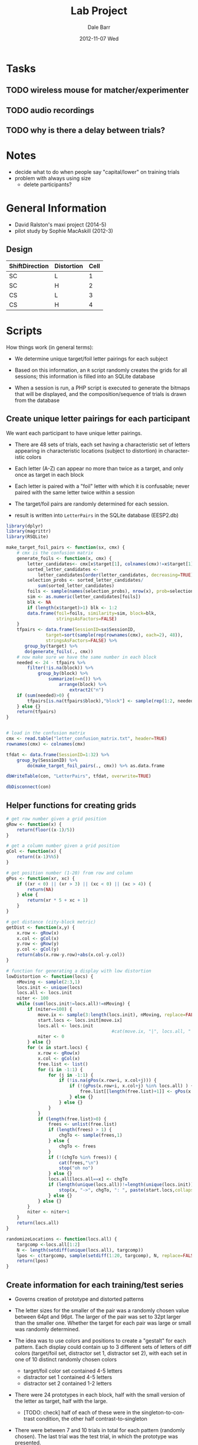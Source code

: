 #+TITLE:     Lab Project
#+AUTHOR:    Dale Barr
#+EMAIL:     daleb@daleb-pc
#+DATE:      2012-11-07 Wed
#+DESCRIPTION:
#+KEYWORDS:
#+LANGUAGE:  en
#+OPTIONS:   H:3 num:t toc:t \n:nil @:t ::t |:t ^:t -:t f:t *:t <:t
#+OPTIONS:   TeX:t LaTeX:t skip:nil d:nil todo:t pri:nil tags:not-in-toc
#+INFOJS_OPT: view:nil toc:nil ltoc:t mouse:underline buttons:0 path:http://orgmode.org/org-info.js
#+EXPORT_SELECT_TAGS: export
#+EXPORT_EXCLUDE_TAGS: noexport
#+LINK_UP:   
#+LINK_HOME: 
#+XSLT:

* Tasks

** TODO wireless mouse for matcher/experimenter
** TODO audio recordings
** TODO why is there a delay between trials?


* Notes

- decide what to do when people say "capital/lower" on training trials
- problem with always using size
	- delete participants?

* General Information

- David Ralston's maxi project (2014-5)
- pilot study by Sophie MacAskill (2012-3)

** Design

#+tblname: conds
| ShiftDirection | Distortion | Cell |
|----------------+------------+------|
| SC             | L          |    1 |
| SC             | H          |    2 |
| CS             | L          |    3 |
| CS             | H          |    4 |


* Scripts

How things work (in general terms):

- We determine unique target/foil letter pairings for each subject

- Based on this information, an =R= script randomly creates the grids
  for all sessions; this information is filled into an SQLite database

- When a session is run, a PHP script is executed to generate the
  bitmaps that will be displayed, and the composition/sequence of
  trials is drawn from the database

** Create unique letter pairings for each participant

We want each participant to have unique letter pairings.

- There are 48 sets of trials, each set having a characteristic set of
  letters appearing in characteristic locations (subject to
  distortion) in characteristic colors

- Each letter (A-Z) can appear no more than twice as a target, and
  only once as target in each block

- Each letter is paired with a "foil" letter with which it is
  confusable; never paired with the same letter twice within a session

- The target/foil pairs are randomly determined for each session.

- result is written into =LetterPairs= in the SQLite database (EESP2.db)

#+BEGIN_SRC R
  library(dplyr)
  library(magrittr)
  library(RSQLite)

  make_target_foil_pairs <- function(sx, cmx) {
      # cmx is the confusion matrix
      generate_foils <- function(x, cmx) {
          letter_candidates<- cmx[x$target[1], colnames(cmx)!=x$target[1]]
          sorted_letter_candidates <-
              letter_candidates[order(letter_candidates, decreasing=TRUE)]
          selection_probs <- sorted_letter_candidates/
              sum(sorted_letter_candidates)
          foils <- sample(names(selection_probs), nrow(x), prob=selection_probs)
          sim <- as.numeric(letter_candidates[foils])
          blk <- NA
          if (length(x$target)>1) blk <- 1:2
          data.frame(foil=foils, similarity=sim, block=blk,
                     stringsAsFactors=FALSE)
      }
      tfpairs <- data.frame(SessionID=sx$SessionID,
                 target=sort(sample(rep(rownames(cmx), each=2), 48)),
                 stringsAsFactors=FALSE) %>%
         group_by(target) %>%
         do(generate_foils(., cmx))
      # now make sure we have the same number in each block
      needed <- 24 - tfpairs %>%
          filter(!is.na(block)) %>%
              group_by(block) %>%
                  summarize(n=n()) %>%
                      arrange(block) %>%
                          extract2("n")
      if (sum(needed)>0) {
          tfpairs[is.na(tfpairs$block),"block"] <- sample(rep(1:2, needed))
      } else {}
      return(tfpairs)
  }


  # load in the confusion matrix
  cmx <- read.table("letter_confusion_matrix.txt", header=TRUE)
  rownames(cmx) <- colnames(cmx)

  tfdat <- data.frame(SessionID=1:32) %>%
      group_by(SessionID) %>%
          do(make_target_foil_pairs(., cmx)) %>% as.data.frame

  dbWriteTable(con, "LetterPairs", tfdat, overwrite=TRUE)

  dbDisconnect(con)
#+END_SRC

** Helper functions for creating grids

#+name: gridfns
#+BEGIN_SRC R
  # get row number given a grid position
  gRow <- function(x) {
      return(floor((x-1)/5))
  }

  # get a column number given a grid position
  gCol <- function(x) {
      return((x-1)%%5)
  }

  # get position number (1-20) from row and column
  gPos <- function(xr, xc) {
      if ((xr < 0) || (xr > 3) || (xc < 0) || (xc > 4)) {
          return(NA)
      } else {
          return(xr * 5 + xc + 1)
      }
  }

  # get distance (city-block metric)
  getDist <- function(x,y) {
      x.row <- gRow(x)
      x.col <- gCol(x)
      y.row <- gRow(y)
      y.col <- gCol(y)
      return(abs(x.row-y.row)+abs(x.col-y.col))
  }

  # function for generating a display with low distortion
  lowDistortion <- function(locs) {
      nMoving <- sample(2:3,1) 
      locs.init <- unique(locs)
      locs.all <- locs.init
      niter <- 100
      while (sum(locs.init!=locs.all)!=nMoving) {
          if (niter==100) {
              move.ix <- sample(3:length(locs.init), nMoving, replace=FALSE) # target/foil are fixed
              start.locs <- locs.init[move.ix]
              locs.all <- locs.init
                                          #cat(move.ix, "|", locs.all, "|", locs.init, "\n")
              niter <- 0
          } else {}
          for (x in start.locs) {
              x.row <- gRow(x)
              x.col <- gCol(x)
              free.list <- list()
              for (i in -1:1) {
                  for (j in -1:1) {
                      if (!is.na(gPos(x.row+i, x.col+j))) {
                          if (!(gPos(x.row+i, x.col+j) %in% locs.all) ) {
                              free.list[[length(free.list)+1]] <- gPos(x.row+i,x.col+j)
                          } else {}
                      } else {}
                  }
              }
              if (length(free.list)>0) {
                  frees <- unlist(free.list)
                  if (length(frees) > 1) {
                      chgTo <- sample(frees,1)
                  } else {
                      chgTo <- frees
                  }
                  if (!(chgTo %in% frees)) {
                      cat(frees,"\n")
                      stop("oh no")
                  } else {}
                  locs.all[locs.all==x] <- chgTo
                  if (length(unique(locs.all))!=length(unique(locs.init))) {
                      stop(x, "->", chgTo, ": ", paste(start.locs,collapse=" "), " | ", length(frees), " (", paste(frees,collapse="-"), ") | ", paste(locs.all,collapse=" "), "|", paste(locs.init,collapse=" "))
                  } else {}
              } else {}
          }
          niter <- niter+1
      }
      return(locs.all)
  }

  randomizeLocations <- function(locs.all) {
      targcomp <-locs.all[1:2]  
      N <- length(setdiff(unique(locs.all), targcomp))
      lpos <- c(targcomp, sample(setdiff(1:20, targcomp), N, replace=FALSE))
      return(lpos)
  }
#+END_SRC

** Create information for each training/test series

- Governs creation of prototype and distorted patterns

- The letter sizes for the smaller of the pair was a randomly chosen
  value between 64pt and 96pt.  The larger of the pair was set to 32pt
  larger than the smaller one.  Whether the target for each pair was
  large or small was randomly determined.

- The idea was to use colors and positions to create a "gestalt" for
  each pattern. Each display could contain up to 3 different sets of
  letters of diff colors (target/foil set, distractor set 1,
  distractor set 2), with each set in one of 10 distinct randomly
  chosen colors
	- target/foil color set contained 4-5 letters
	- distractor set 1 contained 4-5 letters
	- distractor set 2 contained 1-2 letters

- There were 24 prototypes in each block, half with the small version
  of the letter as target, half with the large.
  - [TODO: check] half of each of these were in the
    singleton-to-contrast condition, the other half
    contrast-to-singleton

- There were between 7 and 10 trials in total for each pattern
  (randomly chosen).  The last trial was the test trial, in which the
  prototype was presented.

#+BEGIN_SRC R :tangle scripts/create_series_info.R
  library(dplyr)
  library(RSQLite)

  options(stringsAsFactors=FALSE) # ain't nobody got time for that

  # the function will start here
  build_series_info <- function(x, con, nproto=24) {
      # con is the database connection
      session_id <- x$SessionID
      block_id <- x$block
      # NB: block_id refers to distortion level (1=low, 2=high)
      #     NOT the order of the blocks (that will be determined separately)
      if (nproto %% 4) stop ("'nproto' must be a multiple of four")
      pairset <- dbGetQuery(con,
                            paste0("SELECT * FROM LetterPairs WHERE SessionID=", session_id,
                                   " AND block=", block_id)) %>%
                    arrange(sample(row_number())) # shuffle the order
      # 64-96pt is the size of the smaller letter
      # large version should be 32pt larger than that (so up to 128pt)
      # then make half of the targets small and half large (sizes2)
      sizes <- matrix(ncol=2,nrow=nproto)
      sizes[,1] <- round(runif(nproto,0,.5),3)
      sizes[,2] <- sizes[,1]+.5
      szix <- sample(rep(c(1,2),each=nproto/2),nproto,replace=FALSE)
      sizes2 <- matrix(unlist(lapply(1:length(szix),
                                     function(x) {if (szix[x]==2) {sizes[x,2:1]} else {sizes[x,]}})),
                       ncol=2,byrow=TRUE)

      caps <- toupper(letters) # use these to select distractor letters
      # colors (r1=target, r2=distr1, r3=distr3)
      # Note: 10 different colors
      cols <- replicate(nproto, sample(1:10,3,replace=FALSE))

      sesspats <- data.frame(SessionID=session_id,
                             Distort=if (block_id==1) "L" else "H",
                             Adj=ifelse(szix==1,"small","large"),
                             Target=pairset$target,
                             Foil=pairset$foil,
                             TargSize=sizes2[,1],
                             FoilSize=sizes2[,2],
                             TotalTrials=sample(7:10,nproto,replace=TRUE), # total trials in block
                             N1=sample(4:5,nproto,replace=TRUE), # number of distractor letters per color
                             N2=sample(4:5,nproto,replace=TRUE),
                             N3=sample(1:2,nproto,replace=TRUE),
                             C1=cols[1,], C2=cols[2,], C3=cols[3,]) %>% # colors in each group
                                 group_by(Adj) %>%
                                     mutate(ShiftDir=sample(rep(c("CS","SC"), each=nproto/4))) %>% ungroup
      s2 <- sesspats %>%
          rowwise() %>%
              mutate(dlets=paste(sample(setdiff(caps, c(Target, Foil)), N1+N2+N3-2), collapse=""),
                     D1=substr(dlets, 1, N1-2),
                     D2=substr(dlets, N1-1, N1+N2-2),
                     D3=substr(dlets, N1+N2-1, N1+N2+N3-2)) %>%
                         select(-dlets, -N1, -N2, -N3)
      return(s2)
  }

  con <- dbConnect(SQLite(), dbname="EESP2.db")

  seriesInfo <- data.frame(SessionID=rep(1:32, each=2),
                         block=1:2) %>%
                             group_by(SessionID, block) %>%
                             do(build_series_info(., con)) %>%
                   group_by(SessionID) %>%
                       mutate(ProtoID=row_number())

  # get rid of series info if existing in the database
  dbGetQuery(con, "DROP TABLE IF EXISTS SeriesInfo")

  dbWriteTable(con, "SeriesInfo", as.data.frame(seriesInfo), row.names=FALSE, overwrite=TRUE)

  dbDisconnect(con)
#+END_SRC

** Create the prototypes

- randomly create prototype grids (training and test)

- the target and competitor locations for each set of displays are
  chosen randomly, with the constraint that they must have a
  city-block distance of at least 4 spaces

- distractors are placed randomly

#+BEGIN_SRC R :tangle scripts/create_prototypes.R :noweb yes
  library(RSQLite)
  library(dplyr)

  options(stringsAsFactors=FALSE)

  <<gridfns>>

  makePrototype <- function(x) {
      pord <- c("train","test")
      if (x$ShiftDir=="SC") {
          pord <- c("test","train")
      } else {}
      # assign location of target/competitor/foil
      done <- FALSE
      while (!done) {
          tcomp <- sample(1:20,2)
          # city block metric: has to be at least 4 squares away
          if (getDist(tcomp[1],tcomp[2])>=4) {
              done <- TRUE
          } else {}
      }
      ns <- as.numeric(sapply(c(x$D1, x$D2, x$D3), nchar))
      lpos <- randomizeLocations(c(tcomp,
                                   sample(setdiff(1:20, tcomp), sum(ns))))
      #[c(1,rep(2,2),3:(x$N1+x$N2+x$N3))]
      pdat <- data.frame(SessionID=x$SessionID,
                         ProtoID=x$ProtoID,
                         LetterID=1:(sum(ns)+3),
                         Letter=c(c(x$Target, x$Target, x$Foil,
                             strsplit(x$D1, "")[[1]]),
                             strsplit(x$D2, "")[[1]],
                             strsplit(x$D3, "")[[1]]),
                         Role=c("T","C","F", rep("D", sum(ns))),    
                         Phase=c("all", pord, rep("all", sum(ns))),
                         Pos=lpos[c(1, 2, 2, 3:length(lpos))],
                         Col=rep(c(x$C1, x$C2, x$C3), c(ns[1]+3, ns[2], ns[3])),
                         Size=c(x$TargSize, rep(x$FoilSize,2), runif(sum(ns), 0, 1)) )
      return(pdat)
  }

  ##################################
  # main code starts here

  con <- dbConnect(SQLite(), "EESP2.db")

  sesspats <- dbReadTable(con, "SeriesInfo")

  prototypes <- sesspats %>% group_by(SessionID, ProtoID) %>%
      do(makePrototype(.))

  dbGetQuery(con, "DROP TABLE IF EXISTS Prototypes")

  dbWriteTable(con, "Prototypes", as.data.frame(prototypes), row.names=FALSE, overwrite=TRUE)

  dbDisconnect(con)
#+end_src

** Distort the prototypes

- the target and competitor/foil retain fixed positions across
  displays; it is only the other letters that move

- the degree to which they move depends on the level of distortion
  (low, high)

- in high distortion, the colors of the distractor sets 1 and 2 can
  also change (50% chance)

#+begin_src R :tangle scripts/distort_prototypes.R :noweb yes
  library(RSQLite)
  library(dplyr)
  library(magrittr)

  options(stringsAsFactors=FALSE)

  <<gridfns>>

  # single distorted pattern
  single_distortion <- function(pinf, proto, dist) {
      if (dist=="L") { # low distortion
         # randomly choose two to four letters to be moved
          newLoc <- lowDistortion(proto$Pos)
      } else { # high distortion
          newLoc <- randomizeLocations(proto$Pos)
      }
      # error checking
      if (length(unique(newLoc))!=length(unique(proto$Pos))) {
                                          # something went haywire
          stop(paste(newLoc,collapse=" "), "|", paste(unique(proto$Pos),collapse=" "))
      } else {}

      # do we need this???
      sg.df <- data.frame(PattID=pinf$PattID,
                          ProtoID=pinf$ProtoID,
                          Who=c("D","M"),
                          Fname=sprintf("%s-%04d-%02d", c("D","M"), pinf$ProtoID, pinf$Seq),
                          Target=c(proto$Pos[1],0), Ord=pinf$Seq)

      trainlets <- filter(proto, Phase!="test")
      this.col <- trainlets$Col
      # swap colors of distractor set 1 and 2 50% of the time for dist=H
      if (dist=="H") {
          if (sample(0:1,1)) {
              rr1 <- rle(this.col)
              this.col <- rep(rr1$values[c(1,3,2)], rr1$lengths) # reverse the distractor groups
          } else {}
      } else {}
      grid.dir <- data.frame(GridID=pinf$PattID,
                             Letter=trainlets$Letter,
                             Size=trainlets$Size, Pos=newLoc, Color=this.col)
      return(grid.dir)
  }

  # all distorted patterns for a series
  make_distortions <- function(x) {
      dist <- x$Distort[1]
      patt_id <- x$PattID[1]
      tot_pats <- x$TotalTrials[1]

      pats_todo <- data.frame(PattID=patt_id + 0:(tot_pats-2), ProtoID=x$ProtoID[1],
                              Seq=1:(tot_pats-1)) %>%
                                  rowwise() %>%
                                  do(single_distortion(., proto=select(x, -Distort, -PattID, -TotalTrials),
                                                        dist=dist)) %>% ungroup
      # pull out test items
      lix <- x$Phase!="train"
      rbind(pats_todo,
           data.frame(GridID=patt_id+tot_pats-1,
                      Letter=x$Letter[lix],
                      Size=x$Size[lix],
                      Pos=x$Pos[lix],
                      Color=x$Col[lix]))
  }

  con <- dbConnect(SQLite(), "EESP2.db")

  seriesInf <- dbReadTable(con, "SeriesInfo")
  prototypes <- dbReadTable(con, "Prototypes")

  allpro <- seriesInf %>%
      mutate(PattID=c(0, cumsum(TotalTrials)[-nrow(seriesInf)])+1) %>%
          select(SessionID, ProtoID, block, Distort, PattID, TotalTrials) %>%
              inner_join(prototypes) %>%
                  arrange(SessionID, block, ProtoID, LetterID)

  distortions <- allpro %>% group_by(SessionID, ProtoID) %>%
      do(make_distortions(.)) %>% ungroup

  # distortions for the matcher just randomize all the positions
  distortions.matcher <-
      distortions %>%
          group_by(GridID) %>%
              mutate(Pos=sample(Pos)) %>% ungroup

  grids.dir <-
      distortions %>% group_by(SessionID, ProtoID, GridID) %>%
      slice(1) %>% arrange(GridID) %>%
      group_by(SessionID, ProtoID) %>%
      mutate(Seq=row_number()) %>% ungroup %>%
      mutate(Fname=sprintf("D-%04d-%02d", ProtoID, Seq), Who="D") %>%
      inner_join(select(seriesInf, SessionID, ProtoID, block),
                 by=c("SessionID", "ProtoID")) %>%
      select(GridID, SessionID, BlockID=block,
             ItemID=ProtoID, Who, Fname, Target=Pos, Ord=Seq) %>%
      arrange(SessionID, BlockID, GridID)

  grids.mat <- grids.dir %>%
      mutate(GridID=GridID+max(grids.dir$GridID), Who="M",
             Fname=paste0("M", substr(Fname, 2, 9)),
             Target=0)

  distortions.matcher %<>%
      mutate(GridID=GridID+max(grids.dir$GridID))

  sg1 <- as.data.frame(rbind(grids.dir, grids.mat))
  sg1$GridID <- as.integer(sg1$GridID)
  sg1$Target <- as.integer(sg1$Target)

  dbGetQuery(con, "DROP TABLE IF EXISTS SessionGrids")
  dbWriteTable(con, "SessionGrids", sg1,
               row.names=FALSE, overwrite=TRUE)

  dist <- as.data.frame(rbind(distortions,
                              distortions.matcher))
  dist$GridID <- as.integer(dist$GridID)
  dist$Pos <- as.integer(dist$Pos)
  dbGetQuery(con, "DROP TABLE IF EXISTS Grids")
  dbWriteTable(con, "Grids", dist,
               row.names=FALSE, overwrite=TRUE)

  dbDisconnect(con)
#+END_SRC

** Data structures for individual sessions (Lists, Items, etc.)

| Cell | ShiftDir | Distortion |
|------+----------+------------|
|    1 | SC       | L          |
|    2 | SC       | H          |
|    3 | CS       | L          |
|    4 | CS       | H          |

OK, so this part is complicated; particularly, the sequencing of
trials for the experiment.

Each participant completes 48 "series" of trials, with each having
7-10 patterns.  Twenty-four of these series are in the low-distortion
condition, and 24 in the high-distortion condition.  The order is
blocked by distortion, with the order of the two blocks
counterbalanced across participants.

Here is where things get tricky.  The way that we do things is that we
divide up each block into six training/test sections, and within each
section, we intermingle the training and test trials from four
different series; for all but the final section, we will also
interleave four of the training trials from each of the next four
series.

Sections 1-5 of the 6 sections were built as follows.  First, the last
fifteen trials of the section were built.  These last fifteen trials
consisted of: (A) the four test trials from the 4 series, at serial
positions 3, 7, 11, and 15; (B) the last training trial for three of
the four sections, with one at position 4 or 5 (random); another at
position 8 or 9 (random); and the third at position 12 or 13 (random);
(C) the 3rd and 4th training trials for each of the four series coming
up in the next block, filling in the remaining empty slots among the
15 at random.  The remaining training trials from the current four
series in this section, as well as the first and second training
trials from the series in the next section were then randomly shuffled
to form the first part of the block.

Section 6 was built like the other sections, except being the last
section, there were no new training trials from the next section to
slot in.  The last 9 trials were built first, with test trials for
each of the four series happening at serial positions 1, 5, 8, and 9.
Positions 6 and 7 had the last two training trials for the series
tested at positions 8 and 9; position 2 had the last training trial
for the series tested at 5; and positions 3 and 4 had the second to
last training trials for the series tested at 8 and 9.

#+BEGIN_SRC R :tangle scripts/sequence_sessions.R
  library(RSQLite)
  library(dplyr)

  options(stringsAsFactors=FALSE)

  sequenceTrials <- function(x) {
      test.itms <- x %>%
          filter(Cell>0) %>%
              group_by(Cell) %>%
                  mutate(grp=rep(1:(n()/2), each=2)) %>%
                      group_by(grp) %>%
                          arrange(sample(1:n())) %>% ungroup
      test.itms <- split(test.itms, test.itms$grp)

      train.itms <- x %>%
          filter(Cell==0) %>% arrange(ItemID)
      train.itms <- split(train.itms, train.itms$ItemID)

      # for this to work there need to be 4 test items per list element
      my.ord <- lapply(1:length(test.itms), function(ix) {
          x <- test.itms[[ix]]
          if (ix < length(test.itms)) { # up to the penultimate block
              # fill in test trials, then fill in last training trials
              # then fill in training trials from upcoming block
              testord <- rep(NA,15)
              # put test item 1, 2, 3, 4 at position 3, 7, 11, 15
              testord[c(3,7,11,15)] <- x$ItemCellID
              endcurbl <- train.itms[as.character(x$ItemID[2:nrow(x)])]
              testord[sample(4:5,1)] <- endcurbl[[1]][nrow(endcurbl[[1]]),"ItemCellID"]
              testord[sample(8:9,1)] <- endcurbl[[2]][nrow(endcurbl[[2]]),"ItemCellID"]
              testord[sample(12:13,1)] <- endcurbl[[3]][nrow(endcurbl[[3]]),"ItemCellID"]
              nextbl <- lapply(train.itms[as.character(test.itms[[ix+1]]$ItemID)], function(x) {x[1:4,]})
              nextbl2 <- lapply(1:nrow(nextbl[[1]]), function(ff) {
                  do.call("rbind", lapply(1:length(nextbl), function(fff) {nextbl[[fff]][ff,]}))
              })
              testord[is.na(testord)] <- do.call("rbind",nextbl2[3:4])$ItemCellID
              # done with test, no do the training block
              # leftover trials for training
              remtrain <- train.itms[as.character(x$ItemID[1:nrow(x)])]
              if (ix==1) {
                  remtrain <- c(remtrain[1], lapply(remtrain[2:4], function(x) {x[-nrow(x),]}))
              } else {
              # subtract out first four if we're block 2 or higher
                  remtrain[[1]] <- remtrain[[1]][-(1:4),]
                  remtrain <- c(remtrain[1], lapply(remtrain[2:4], function(x) {x[-c(1:4,nrow(x)),]}))
              }
              trainord <- sample(rbind(do.call("rbind", remtrain), do.call("rbind", nextbl2[1:2]))$ItemCellID)
          } else {
              testord <- rep(NA,9)
              testord[c(1,5,8,9)] <- x$ItemCellID
              endcurbl <- train.itms[as.character(x$ItemID[2:nrow(x)])]
              testord[c(6,7)] <- unlist(lapply(endcurbl[2:3], function(ff) {ff[nrow(ff),"ItemCellID"]}))
              testord[2] <- endcurbl[[1]][nrow(endcurbl[[1]]),"ItemCellID"]
              testord[3:4] <- unlist(lapply(endcurbl[2:3], function(ff) {ff[nrow(ff)-1,"ItemCellID"]}))
              ff.bl <- train.itms[as.character(x$ItemID)]
              remtrain <- list(ff.bl[[1]][-c(1:4),],
                               ff.bl[[2]][-c(1:4,nrow(ff.bl[[2]])),],
                               ff.bl[[3]][-c(1:4,nrow(ff.bl[[3]]),(nrow(ff.bl[[3]])-1)),],
                               ff.bl[[4]][-c(1:4,nrow(ff.bl[[4]]),(nrow(ff.bl[[4]])-1)),])
              trainord <- sample(do.call("rbind", remtrain)$ItemCellID)
          }
          c(trainord, testord)
      })
      data.frame(ItemCellID=unlist(my.ord),
                 OrderConstraint=1:length(unlist(my.ord)))
  }

  con <- dbConnect(SQLite(), "EESP2.db")

  session <- data.frame(SessionID=1:32,
                        ExpID=1,
                        ListID=1:32,
                        Date="2014-12-01 00:00:00",
                        Completion="NO_DATA",
                        Host=NA_character_,
                        Comment=NA_character_,
                        Seed=NA_integer_)
  
  subject <- data.frame(SubjID=1:32,
                        SessionID=1:32,
                        SubjRoleID=1,
                        Gender='X',
                        Comment=NA_character_)

  dbGetQuery(con, "DELETE FROM Session")
  dbWriteTable(con, "Session", session, append=TRUE, row.names=FALSE)

  dbGetQuery(con, "DELETE FROM Subject")
  dbWriteTable(con, "Subject", subject, append=TRUE, row.names=FALSE)


  seriesInf <- dbReadTable(con, "SeriesInfo")

  grids.dir <- dbGetQuery(con, "
  SELECT * FROM SessionGrids WHERE Who='D'
  ")

  itm.mg <- seriesInf %>%
      select(SessionID, ProtoID, Distort, ShiftDir, TotalTrials) %>%
      inner_join(grids.dir, by=c("SessionID"="SessionID", "ProtoID"="ItemID")) %>%
      arrange(GridID) %>%
      mutate(Cell=ifelse(Ord==TotalTrials,
                 ifelse(ShiftDir=="SC", 0, 2) +
                     ifelse(Distort=="L", 1, 2), 0),
             ItemCellID=GridID,
             Item=substr(Fname, 3, 9),
             TemplateID=1) %>%
      select(ItemCellID, Item, Cell, TemplateID)

  dbGetQuery(con, "DELETE FROM Item")
  dbWriteTable(con, "Item",
               rbind(itm.mg, data.frame(ItemCellID=999999,
                                        Item="break", Cell=0, TemplateID=2)),
               row.names=FALSE, append=TRUE)

  # resource table
  res.pre <- data.frame(ResID=NA, Code="PRE",
                        ItemCellID=grids.dir$GridID,
                        Data=sprintf("preview/%02d.bmp", grids.dir$Target))

  res.img <- data.frame(ResID=NA, Code=c("DIR","MAT"),
                        ItemCellID=rep(itm.mg$ItemCellID, each=2),
                        Data=paste(c("D-","M-"), rep(itm.mg$Item,each=2), ".bmp", sep=""))

  res.fname.train <- with(subset(itm.mg, Cell==0),
                          data.frame(ResID=NA, Code="FNAME",
                                     ItemCellID=ItemCellID,
                                     Data=paste("Z-", Item,".wav", sep="")))

  res.fname.test <- with(subset(itm.mg, Cell>0),
                         data.frame(ResID=NA, Code="FNAME",
                                    ItemCellID=ItemCellID,
                                    Data=paste("T-", Item,".wav",sep="")))

  allres <- rbind(res.pre, res.img, res.fname.train,
                  res.fname.test)
  allres$ResID <- 1:nrow(allres)

  dbGetQuery(con, "DELETE FROM Resource")
  dbWriteTable(con, "Resource", allres, row.names=FALSE, append=TRUE)

  # now write to List
  # block=1 low distortion; block=2 high distortion
  # counterbalance across participants.
  cblookup <- data.frame(Ord=rep(1:2, each=2),
                         BlockID=rep(1:2,times=2),
                         PhaseID=c(1,3,3,1))
                 
  session_cb <- data.frame(SessionID=c(1:24, 25:32),
                           Ord=c(sample(rep(1:2, each=12)),
                               sample(rep(1:2, each=4))))

  dflist <- data.frame(ListID=1:32,
                       Name=sprintf("S%03d-%s",
                           session_cb$SessionID,
                           ifelse(session_cb$Ord==1, "LH", "HL")),
                       Excluded=0)

  dbGetQuery(con, "DELETE FROM List")
  dbWriteTable(con, "List", dflist, row.names=FALSE, append=TRUE)

  lord0 <- grids.dir %>%
      select(ItemCellID=GridID, ItemID, SessionID, BlockID) %>%
      inner_join(itm.mg, by="ItemCellID") %>%
      group_by(SessionID, BlockID) %>%
      do(sequenceTrials(.)) %>% ungroup

  lord1 <- lord0 %>% inner_join(session_cb, by="SessionID") %>%
      inner_join(cblookup, by=c("Ord", "BlockID")) %>%
      mutate(ListOrderID=row_number(),
             ListID=SessionID) %>%
      select(ListOrderID, ListID, ItemCellID, OrderConstraint, PhaseID)

  dbGetQuery(con, "DELETE FROM ListOrder")
  dbWriteTable(con, "ListOrder", 
               as.data.frame(rbind(lord1, 
                     data.frame(ListOrderID=max(lord1$ListOrderID)+1:32,
                                ListID=1:32,
                                ItemCellID=999999,
                                OrderConstraint=1,
                                PhaseID=2))),
               row.names=FALSE, append=TRUE)
#+END_SRC


** Master script (bash)

- Generate experiment structure
- Generate image patterns (pngs)

#+BEGIN_SRC sh :tangle scripts/master_script.sh :shebang "#!/bin/bash"
  R --no-save < scripts/create_prototypes.R
  R --no-save < scripts/distort_prototypes.R
  R --no-save < scripts/sequence_sessions.R  
  for i in {1..32}
  do
      mkdir -p resource/$(seq -f "s%03g" $i $i)
      rm -f resource/$(seq -f "s%03g" $i $i)/*
  done
  for i in {1..32}
  do
      echo " "
      echo "--- session $i ---"
      php scripts/imgcreate.php $i
      rm -rf /tmp/restmp
      mkdir /tmp/restmp
      for f in resource/$(seq -f "s%03g" $i $i)/D-*.png 
      do
          b=`basename $f .png`
          echo "blurring $f"
          convert $f -blur 0x8 /tmp/restmp/$b.png
      done
      cp -v /tmp/restmp/*.png resource/$(seq -f "s%03g" $i $i)/
			php scripts/postblur.php $i
  done
#+END_SRC


** Run an experiment session (bash)

#+BEGIN_SRC sh :shebang "#!/bin/bash -eu" :tangle scripts/run.sh
  echo $1
  rm -f resource/D-*.bmp
  rm -f resource/M-*.bmp
  for f in resource/$(seq -f "s%03g" $1 $1)/M-*.png
  do
      b=`basename $f .png`
      echo "processing $b"
      convert $f resource/$b.bmp
  done
  for f in resource/$(seq -f "s%03g" $1 $1)/D-*.png
  do
      b=`basename $f .png`
      echo "processing $b"
      convert $f resource/$b.bmp
  done
  # TODO
  # exp-eyelink/bin/expeyelinkpp3 
#+END_SRC

** Run a practice session (bash)

#+BEGIN_SRC sh :shebang "#!/bin/bash -eu" :tangle scripts/practice.sh
  echo $1
  rm -rf response/s0000999/*.wav
  R --no-save --args $1 < scripts/practice.R
  exp-eyelink/bin/expdebug2 -expdb EESP2.db -dbdriver sqlite -session 999
#+END_SRC


** Create sample displays with white background for documentation (bash)

#+BEGIN_SRC sh :tangle scripts/sample_displays.sh :shebang "#!/bin/bash"
  # TODO: 
  # before running this script, 
  # update EESP2.db database with these two commands:
  # substituting MAX(GridID) for 26174
  # INSERT INTO SessionGrids SELECT GridID+26174, 998, BlockID, ItemID, Who, Fname, Target Ord FROM SessionGrids WHERE SessionID=1;
  # INSERT INTO Grids SELECT 998, ProtoID, GridID+26174, Letter, Size, Pos, Color FROM Grids WHERE SessionID=1;
  php scripts/imgcreate.php 998 white
  rm -rf /tmp/restmp
  mkdir /tmp/restmp
  for f in resource/s998/D-*.png 
  do
      b=`basename $f .png`
      echo "blurring $f"
      convert $f -blur 0x8 /tmp/restmp/$b.png
  done
  cp -v /tmp/restmp/*.png resource/s998/
  php scripts/postblur.php 998 white
#+END_SRC

** Create practice session

#+BEGIN_SRC R :tangle scripts/practice.R
  library(RSQLite)

  args <- commandArgs(trailingOnly=TRUE)
  sessID <- args[1]
  print(sessID)

  con <- dbConnect(SQLite(), dbname="EESP2.db")

  # delete practice info
  dbGetQuery(con, "
  DELETE FROM Mouse WHERE RespID IN (SELECT RespID FROM Response WHERE SubjID=999)")
  dbGetQuery(con, "
  DELETE FROM Response WHERE SubjID=999")

  dbGetQuery(con, "
  DELETE FROM EventTiming WHERE TrialID IN (SELECT TrialID FROM Trial WHERE SessionID=999)")
  dbGetQuery(con, "
  DELETE FROM StateTiming WHERE TrialID IN (SELECT TrialID FROM Trial WHERE SessionID=999)")
  dbGetQuery(con, "
  DELETE FROM Trial WHERE SessionID=999")

  dbGetQuery(con, "DELETE FROM Session WHERE SessionID=999")
  dbGetQuery(con, "DELETE FROM Subject WHERE SessionID=999")
  dbGetQuery(con, "DELETE FROM ListOrder WHERE ListID=999")
  dbGetQuery(con, "DELETE FROM List WHERE ListID=999")

  dbGetQuery(con, "INSERT INTO Session VALUES (999, 1, 999, '2014-12-01 00:00:00', NULL, NULL, NULL, NULL)")
  dbGetQuery(con, "INSERT INTO Subject VALUES (999, 999, 1, 'X', NULL)")
  dbGetQuery(con, "INSERT INTO List VALUES (999, 'practice', 1)")

  lord <- dbGetQuery(con, paste0("SELECT ItemCellID, Item, PhaseID, OrderConstraint
  FROM ListOrder
  JOIN Session USING (ListID)
  JOIN Item USING (ItemCellID)
  WHERE OrderConstraint < 3 AND PhaseID!=2 AND SessionID=", sessID, "
  ORDER BY PhaseID, OrderConstraint"))

  lord2 <- data.frame(ListOrderID=20000+1:5,
                      ListID=999,
                      ItemCellID=c(lord$ItemCellID, 999999),
                      OrderConstraint=c(lord$OrderConstraint, 1),
                      PhaseID=c(lord$PhaseID, 2))

  dbWriteTable(con, "ListOrder", lord2, row.names=FALSE, append=TRUE)

  srcpath <- paste0("resource/", sprintf("s%03d/", as.numeric(sessID)))
  dirpats <- paste0("D-", lord$Item)
  matpats <- paste0("M-", lord$Item)

  # get rid of old files
  system("rm -f resource/D-*.bmp")
  system("rm -f resource/M-*.bmp")

  # convert and copy over the necessary files
  cmd <- sapply(c(dirpats, matpats), function(x) {
      paste0("convert ", srcpath, x, ".png resource/", x, ".bmp")
  })
  sapply(cmd, system)

  dbDisconnect(con)
#+END_SRC

#+RESULTS:


* Tests

** Do we have a counterbalanced experiment?

#+BEGIN_SRC R
  library(RSQLite)
  library(dplyr)

  con <- dbConnect(SQLite(), "EESP2.db")

  dat <- dbGetQuery(con, "
  SELECT SessionID, ListID, PhaseID, ItemCellID, Cell
  FROM Session
  JOIN ListOrder USING (ListID)
  JOIN Item USING (ItemCellID)
  ")

  # right number of trials per session?
  dat %>% group_by(SessionID, Cell, PhaseID) %>% summarize(n=n()) %>%
      ungroup %>% arrange(SessionID, PhaseID, Cell) %>%
          as.data.frame

  # counterbalancing?
  dat %>% filter(Cell>0) %>% group_by(SessionID, Cell, PhaseID) %>%
      summarize(n=n()) %>% group_by(Cell, PhaseID) %>%
          summarize(n=n())    

  dat <- dbGetQuery(con, "
  SELECT ItemCellID, Code, Data
  FROM Item
  JOIN Resource USING (ItemCellID)
  ORDER BY ItemCellID, Code
  ")
#+END_SRC


* PHP code for drawing the grids

** php utility functions

#+name: phpfns
#+BEGIN_SRC php
  class Letter {
    // property
    public $id = 'A';
    public $size = 0.0;
    public $loc = 1;
    public $color = 0;
    public function __construct($id, $size, $loc, $color) {
      $this->id = $id;
      $this->size = $size;
      $this->loc = $loc;
      $this->color = $color;
    }
    public function fsize() {
      return ($this->size*64 + 64);
    }
    public function col() {
      return ($this->loc - 1) % 5;
    }
    public function row() {
      return floor(($this->loc - 1)/5);
    }
  }

  class Database {
    public $con = null;

    public function __construct($dbname) {
      try {
        $this->con = new SQLite3($dbname, SQLITE3_OPEN_READONLY);
      } catch(Exception $e) {
        die($e);
      }
    }

    public function __destruct() {
      if ($this->con != null) {
        $this->con->close();
      } else {}
    }

    public function loadGrids($sessID) {
      $res = $this->con->query("SELECT * FROM SessionGrids WHERE SessionID=".$sessID." ORDER BY Ord");
      $nrows = 0;
      $grids = null;
      while ($row = $res->fetchArray()) {
        $grids[$nrows++] = $row;
      }
      return $grids;
    }

    public function loadGridData($grid) {
      $q = "SELECT * FROM Grids WHERE GridID=".$grid["GridID"];
      // echo $q."\n";
      $res = $this->con->query($q);
      $nrows = 0;
      $griddata = null;
      while ($row = $res->fetchArray()) {
        $griddata[$nrows++] = $row;
      }
      return $griddata;
    }
  }

  class GridImg {
    public $im;
    public $imcol; // array of colors
    public $highlightcolor;
    public $fg; // foreground
    public $bg; // background

    public static $dim = 724;
    public static $bwidth = 4;
    public static $yspace = null; 
    public static $boxwidth = null; 
    public static $cols = null;
    public static $fontfile = "/mnt/nfs/dale-lab/expt/EESP1/seguibk.ttf";

    public $lets = null;
    private $nLetters = 0;

    public function __construct($bgwhite=false, $gridlines=true) {
      $nLetters = 0;
      if (self::$yspace === null) {
        self::$yspace = (self::$dim-self::$bwidth)/4;
      } else {}
      if (self::$boxwidth === null) {
        self::$boxwidth = self::$yspace-self::$bwidth;      
      } else {}

      $this->im = imagecreatetruecolor(self::$dim+self::$yspace, self::$dim);

      if ($bgwhite) {
        $this->fg = imagecolorallocate($this->im, 182, 182, 182);
        $this->bg = imagecolorallocate($this->im, 235, 235, 235);      
      } else {
        $this->bg = imagecolorallocate($this->im, 0, 0, 0);
        $this->fg = imagecolorallocate($this->im, 64, 64, 64);
      }
      $this->highlightcolor = imagecolorallocate($this->im, 255, 255, 0); # yellow
  
      imagefill($this->im, 0, 0, $this->bg);

      // gridlines
      if ($gridlines) {
        $this->gridlines();
      } else {}
    }

    public function __destruct() {
      if (self::$cols != null) {
        for ($i = 0; $i < count(self::$cols); $i++) {
          imagecolordeallocate($this->im, $this->imcol[$i]);
        }
      } else {}
      imagecolordeallocate($this->im, $this->fg);
      imagecolordeallocate($this->im, $this->bg);
      imagecolordeallocate($this->im, $this->highlightcolor);

      imagedestroy($this->im);
    }

    public function allocateColors() {
      if (self::$cols === null) {
        self::$cols = @array(@array(255, 0, 0),   # red
                             @array(255, 128, 0), # orange
                             @array(0, 255, 0),   # green2
                             @array(0, 255, 128), # green3
                             @array(0, 255, 255), # blue1
                             @array(0, 128, 255), # blue2
                             @array(0, 0, 255),   # blue3
                             @array(127, 0, 255), # purp1
                             @array(255, 0, 255), # purp2
                             @array(255, 0, 127)); # purp3
      } else {}
      for ($i = 0; $i < count(self::$cols); $i++) {
        $this->imcol[$i] = imagecolorallocate($this->im, self::$cols[$i][0], 
                                              self::$cols[$i][1], self::$cols[$i][2]);
      }
    }

    public function gridlines() {
      for ($i = 0; $i < 6; $i++) {
        if ($i < 5) {
          imagefilledrectangle($this->im, 0, $i*self::$yspace, 
                               self::$dim+self::$yspace, $i*self::$yspace+self::$bwidth, $this->fg);
        } else {}
        imagefilledrectangle($this->im, $i*self::$yspace, 0, $i*self::$yspace+self::$bwidth, 
                             self::$dim, $this->fg);
      }
    }

    public function getcenteringbox($let) {

      $bbox = imagettfbbox($let->fsize(), 0, self::$fontfile, $let->id);

      $width = $bbox[4]-$bbox[0];
      $height = $bbox[1]-$bbox[5];

      $xmar = round((self::$boxwidth - $width)/2);
      $ymar = round((self::$boxwidth - $height)/2);

      $x1 = $xmar;
      $y1 = self::$boxwidth - $ymar;

      return @array($x1-$bbox[0], $y1-$bbox[1]);
    }

    public function centerletter($let) {
      $loc = $this->getcenteringbox($let);
      $xb = $let->col() * self::$yspace + self::$bwidth;
      $yb = $let->row() * self::$yspace + self::$bwidth;
      //echo $xb." ".$yb." ".$loc[0]." ".$loc[1]."\n";

      imagettftext($this->im, $let->fsize(), 0, $xb+$loc[0], $yb+$loc[1], 
                   $this->imcol[$let->color-1], self::$fontfile, $let->id);
    }

    public function highlightspace($space) {
      $ibord = 10;

      $col = ($space-1) % 5;
      $row = floor(($space-1)/5);

      $x = $col * self::$yspace + self::$bwidth;
      $y = $row * self::$yspace + self::$bwidth;

      imagerectangle($this->im, $x + $ibord, $y + $ibord, 
                     $x + self::$boxwidth - $ibord, $y + self::$boxwidth - $ibord, 
                     $this->highlightcolor);
    }

    public function add($id, $size, $loc, $col) {
      $this->lets[$this->nLetters] = new Letter($id, $size, $loc, $col);
      $this->nLetters++;
    }

    public function drawletter($let) {
      $this->centerletter($let);
    }

    public function draw() {
      for ($i = 0; $i < $this->nLetters; $i++) {
        $this->drawletter($this->lets[$i]);
      }
    }

    public function load($fname, $sessID) {
      $path = "resource/s".str_pad($sessID, 3, "0", STR_PAD_LEFT)."/".$fname.".png";
      if (self::$cols != null) {
        for ($i = 0; $i < count(self::$cols); $i++) {
          imagecolordeallocate($this->im, $this->imcol[$i]);
        }
      } else {}
      imagecolordeallocate($this->im, $this->fg);
      imagecolordeallocate($this->im, $this->bg);
      imagecolordeallocate($this->im, $this->highlightcolor);

      imagedestroy($this->im);    
      $this->im = imagecreatefrompng($path);
      $this->highlightcolor = imagecolorallocate($this->im, 255, 255, 0); # yellow
    }

    public function write($fname, $sid) {
      imagepng($this->im, "resource/s".str_pad($sid, 3, "0", STR_PAD_LEFT)."/".$fname.".png");
    }
  }   
#+END_SRC

** php script to generate letters from sqlite database

#+BEGIN_SRC php :tangle scripts/imgcreate.php :noweb yes
  <?php
  <<phpfns>>
  // locations
  //      (0)   (1)  (2)  (3)  (4)
  //     +------------------------+
  // (0) | 01 | 02 | 03 | 04 | 05 |
  // (1) | 06 | 07 | 08 | 09 | 10 |
  // (2) | 11 | 12 | 13 | 14 | 15 |
  // (3) | 16 | 17 | 18 | 19 | 20 |
  //     +------------------------+

  // process command line
  if (!isset($_SERVER['argv'][1])) {
    die("need session number in command line\n");
   } else {
    $sessID = $_SERVER['argv'][1];
    echo "processing SessionID ".$sessID."\n";
   }
  $bgwhite = false;
  if (isset($_SERVER['argv'][2])) {
    if ($_SERVER['argv'][2] === "white") {
      $bgwhite = true;
    } else {}
   } else {}

  $db = new Database("EESP2.db");

  // TODO load the grids
  $allgrids = $db->loadGrids($sessID);

  // TODO for each grid, do
  for ($i = 0; $i < count($allgrids); $i++) {
    $gimg = new GridImg($bgwhite, false);
    $gimg->allocateColors();
    $griddata = $db->loadGridData($allgrids[$i]);
    for ($j = 0; $j < count($griddata); $j++) {
      $gimg->add($griddata[$j]["Letter"],
                 $griddata[$j]["Size"],
                 $griddata[$j]["Pos"],
                 $griddata[$j]["Color"]);
    }
    $gimg->draw();
    // $fname = $allgrids[$i]["Fname"].".png";
    echo "creating source pattern $sessID/".$allgrids[$i]["Fname"]."\n";
    #$gimg->highlightspace($allgrids[$i]["Target"]);
    $gimg->write($allgrids[$i]["Fname"], $sessID);
    unset($gimg);
   }

  unset($db);
  ?>
#+END_SRC


** php script for post-blur gridlines and highlight rectangle

#+BEGIN_SRC php :tangle scripts/postblur.php :noweb yes
  <?php
  <<phpfns>>
  // locations
  //      (0)   (1)  (2)  (3)  (4)
  //     +------------------------+
  // (0) | 01 | 02 | 03 | 04 | 05 |
  // (1) | 06 | 07 | 08 | 09 | 10 |
  // (2) | 11 | 12 | 13 | 14 | 15 |
  // (3) | 16 | 17 | 18 | 19 | 20 |
  //     +------------------------+

  // process command line
  if (!isset($_SERVER['argv'][1])) {
    die("need session number in command line\n");
   } else {
    $sessID = $_SERVER['argv'][1];
    echo "processing SessionID ".$sessID."\n";
   }
  $bgwhite = false;
  if (isset($_SERVER['argv'][2])) {
    if ($_SERVER['argv'][2] === "white") {
      $bgwhite = true;
    } else {}
   } else {}

  $db = new Database("EESP2.db");

  // TODO load the grids
  $allgrids = $db->loadGrids($sessID);

  // TODO for each grid, do
  for ($i = 0; $i < count($allgrids); $i++) {
    $gimg = new GridImg($bgwhite,false);
		echo "adding gridlines and target highlight to $sessID/".$allgrids[$i]["Fname"]."\n";
    $gimg->load($allgrids[$i]["Fname"], $sessID);
    $gimg->gridlines();
    $gimg->highlightspace($allgrids[$i]["Target"]);
    $gimg->write($allgrids[$i]["Fname"], $sessID);
    unset($gimg);
   }

  unset($db);
  ?>
#+END_SRC

** php script for creating preview screens

- saved in resource/preview/XX.bmp

#+BEGIN_SRC php :tangle scripts/previewscreens.php :noweb yes
  <?php
  <<phpfns>>
  // locations
  //      (0)   (1)  (2)  (3)  (4)
  //     +------------------------+
  // (0) | 01 | 02 | 03 | 04 | 05 |
  // (1) | 06 | 07 | 08 | 09 | 10 |
  // (2) | 11 | 12 | 13 | 14 | 15 |
  // (3) | 16 | 17 | 18 | 19 | 20 |
  //     +------------------------+
  
  // TODO for each grid, do
  for ($i = 1; $i <= 20; $i++) {
    $gimg = new GridImg(false,true);
    $fname = "preview/".str_pad($i,2,"0",STR_PAD_LEFT).".png";
    echo $fname."\n";
    $gimg->highlightspace($i);
    $gimg->write($fname);
    unset($gimg);
   }
  
  unset($db);
  ?>
#+END_SRC


* Miscellaneous scripts

** TODO bash script to create the stimuli

#+BEGIN_SRC sh :shebang "#!/bin/bash" 
  rm -v resource/D-*.bmp
  rm -v resource/M-*.bmp
  R --no-save < run.R
  # todo: copy over 
  for f in resource/M-*.png
  do
      b=`basename $f .png`
      echo "processing $b"
      convert $f resource/$b.bmp
  done
  for f in resource/D-*.png
  do
      b=`basename $f .png`
      echo "processing $b"
      convert $f resource/$b.bmp
  done
  rm -v resource/D-*.png
  rm -v resource/M-*.png
#+END_SRC

** TODO bash script to run the experiment

#+BEGIN_SRC sh :shebang "#!/bin/bash"
  ./createsess.sh
  exp-eyelink/exp2 -expdb EESP1 -dbdriver sqlite -session top -showsession -fullscreen
  R --no-save < raw2wav.R
#+END_SRC


* Analysis
	:PROPERTIES:
	:header-args:R: :session *R*
	:END:

** Refmis

*** penultimate trials

- check whether people are using the correct level of specification on
  the last training trial before the test trial

**** common functions

#+name: comfun
#+BEGIN_SRC R
  library(dplyr)
  library(magrittr)

  db <- src_sqlite("../EESP1/EESP1.db")

  ultimate <-
      filter(tbl(db, "Session"), Completion=="COMPLETED", SessionID>8) %>%
      select(SessionID, ListID) %>%
      inner_join(tbl(db, "ListOrder"), by="ListID") %>%
      inner_join(tbl(db, "Item"), by="ItemCellID") %>%
      mutate(Series=as.numeric(substr(Item, 1, 4)),
             Adj=(Cell>=3)) %>%
      select(-ListID, -ListOrderID, -PhaseID, -TemplateID) %>%
      group_by(SessionID, Series) %>% arrange(OrderConstraint) %>%
      collect() %>%
      filter(row_number()==max(row_number())) %>% ungroup() %>%
      select(SessionID, Series, Adj, Cell)

  penultimate <-
      filter(tbl(db, "Session"), Completion=="COMPLETED", SessionID>8) %>%
      select(SessionID, ListID) %>%
      inner_join(tbl(db, "ListOrder"), by="ListID") %>%
      inner_join(tbl(db, "Item"), by="ItemCellID") %>%
      mutate(Series=as.numeric(substr(Item, 1, 4))) %>%
      select(-ListID, -ListOrderID, -PhaseID, -TemplateID) %>%
      group_by(SessionID, Series) %>% arrange(OrderConstraint) %>%
      collect() %>%
      filter(row_number()==max(row_number())-1) %>%
      inner_join(tbl(db, "Resource"), by="ItemCellID", copy=TRUE) %>%
      filter(Code=="FNAME") %>% mutate(Wavfile=sub("\\.raw", ".wav", Data)) %>%
      ungroup() %>%
      select(SessionID, Series, Wavfile)
#+END_SRC

**** first copy over the files to a directory for easy coding

#+BEGIN_SRC R :noweb yes
  # | ShiftDirection | Distortion | Cell |
  # |----------------+------------+------|
  # | SC             | L          |    1 |
  # | SC             | H          |    2 |
  # | CS             | L          |    3 |
  # | CS             | H          |    4 |

  <<comfun>>

  system("mkdir -p pilot_penultimate_trials")
  system("mkdir -p pilot_penultimate_trials/adj")
  system("mkdir -p pilot_penultimate_trials/noadj")

  copyFiles <- function(x) {
      dirpath <- sprintf("../EESP1/response/s%07d", x$SessionID[1])
      subdir <- if (x$Adj[1]==0) "noadj" else "adj"
      sdir <- sprintf("s%03d", x$SessionID[1])
      system(paste0("mkdir -p pilot_penultimate_trials/", subdir, "/", sdir))
      cmd <- sapply(x$Wavfile, function(wv) {
          paste0("cp -v ", dirpath, "/", wv,
                 " pilot_penultimate_trials/",
                 subdir, "/", sdir)
      })
      sapply(cmd, system)
      return(NULL)
  }

  inner_join(ultimate, penultimate) %>%
      group_by(SessionID, Adj) %>%
          do(copyFiles(.))    
#+END_SRC

**** now analyze

- 3/22 pilot participants used modifiers more than half of the time in
  the last training/singleton condition.  we threw these three away

- also, throw away any trials where the speaker did not adequately
  specify the target in the last training trial (in the pilot; this
  meant throwing away 5 of the remaining 437 (1) % of trials)

#+BEGIN_SRC R :noweb yes :session *R*
  <<comfun>>

  pencode <- read.csv(file="pilot_penultimate_trials/pilot_penultimate_coding.csv")

  onset_no <- read.csv(file="pilot_penultimate_trials/onset_lt_noadj2.csv") %>%
      filter(!is.na(onset_ms), adj==0) %>%
      mutate(SessionID=as.numeric(substr(sessionID, 2, 4)),
             AdjReq=FALSE) %>%
      select(SessionID, Series=series, Onset=onset_ms, AdjReq)

  onset_adj <- read.csv(file="pilot_penultimate_trials/onset_lt_adj2.csv") %>%
      filter(!is.na(onset_ms), postnom==0) %>%
      mutate(SessionID=as.numeric(substr(sessionID, 2, 4)),
             AdjReq=TRUE) %>%
      select(SessionID, Series=series, Onset=onset_ms, AdjReq)

  onset <- rbind(onset_no, onset_adj) %>% rename(PrevOnset=Onset)

  fcode <- read.csv(file="pilot/coding2.csv") %>%
      mutate(Series=GridID) %>% select(-GridID)

  full <- inner_join(ultimate, penultimate) %>%
      left_join(pencode) %>%
          mutate(Corr=ifelse(is.na(Corr), 1, Corr)) %>%
              inner_join(fcode, by=c("SessionID","Series"))

  goodsess <- full %>% group_by(SessionID) %>%
      filter(ShiftDir=="SC") %>%
      summarize(mCorr=mean(Corr)) %>%
      filter(mCorr>.5)

  dat <- goodsess %>%
      inner_join(full) %>%
          mutate(Onset=ifelse(Mis,
                     ifelse(is.na(AdjMs), NounMs, AdjMs),
                     ifelse(ShiftDir=="SC", AdjMs, NounMs)),
                 S=(ShiftDir=="SC"), D=(Dist=="H"),
                 Sc=S-mean(S), Dc=D-mean(D)) %>%
                         select(SessionID, Series, ShiftDir, Dist, Corr, AdjMs, NounMs, Mis,
                                Ideal, Onset, Sc, Dc, Transcription) %>%
      inner_join(onset, by=c("SessionID", "Series")) %>%
      mutate(Diff=Onset-PrevOnset)

  saveRDS(dat, file="pilot/dat.rds")

#+END_SRC

#+BEGIN_SRC R :session *R* :exports results :results value :colnames yes
  dat %>% group_by(SessionID, ShiftDir) %>%
      summarize(mCorr=sum(Corr), N=n(), discard=N-mCorr) %>%
      ungroup() %>% summarize(totN=sum(N), totD=sum(discard))
#+END_SRC

#+RESULTS:
| totN | totD |
|------+------|
|  437 |    5 |

#+BEGIN_SRC R :session *R* :exports results :results value :colnames yes
  dat %>%
      filter(Corr==1) %>%
      group_by(ShiftDir, Dist) %>%
          summarize(mOnset=round(mean(Onset, na.rm=TRUE)),
                    mPrev=round(mean(PrevOnset, na.rm=TRUE)),
                    mDiff=round(mean(Diff, na.rm=TRUE)),
                    mMis=round(mean(Mis),3), nMis=sum(Mis),
                    mIdeal=round(mean(Ideal),3), nIdeal=sum(Ideal), nTot=n())
#+END_SRC

#+RESULTS:
| ShiftDir | Dist | mOnset | mPrev | mDiff |  mMis | nMis | mIdeal | nIdeal | nTot |
|----------+------+--------+-------+-------+-------+------+--------+--------+------|
| CS       | H    |   1483 |  1159 |   324 | 0.176 |   19 |  0.741 |     80 |  108 |
| CS       | L    |   1504 |  1161 |   344 | 0.186 |   21 |  0.699 |     79 |  113 |
| SC       | H    |   1421 |  1321 |   100 | 0.163 |   17 |  0.683 |     71 |  104 |
| SC       | L    |   1408 |  1214 |   194 | 0.243 |   26 |  0.607 |     65 |  107 |

#+BEGIN_SRC R :session *R* :exports results :results value :colnames yes
  bymis <- dat %>%
      filter(Corr==1) %>%
      group_by(Mis, ShiftDir, Dist) %>%
          summarize(mOnset=round(mean(Onset, na.rm=TRUE)),
                    mPrev=round(mean(PrevOnset, na.rm=TRUE)),
                    mDiff=round(mean(Diff, na.rm=TRUE)),
                    mIdeal=round(mean(Ideal),3), nIdeal=sum(Ideal), nTot=n())
#+END_SRC

#+RESULTS:
| Mis   | ShiftDir | Dist | mOnset | mPrev | mDiff | mIdeal | nIdeal | nTot |
|-------+----------+------+--------+-------+-------+--------+--------+------|
| FALSE | CS       | H    |   1543 |  1203 |   340 |  0.899 |     80 |   89 |
| FALSE | CS       | L    |   1634 |  1198 |   436 |  0.859 |     79 |   92 |
| FALSE | SC       | H    |   1374 |  1361 |    13 |  0.816 |     71 |   87 |
| FALSE | SC       | L    |   1360 |  1250 |   110 |  0.802 |     65 |   81 |
| TRUE  | CS       | H    |   1205 |   956 |   249 |      0 |      0 |   19 |
| TRUE  | CS       | L    |    936 |   998 |   -62 |      0 |      0 |   21 |
| TRUE  | SC       | H    |   1661 |  1120 |   541 |      0 |      0 |   17 |
| TRUE  | SC       | L    |   1557 |  1103 |   454 |      0 |      0 |   26 |

#+BEGIN_SRC R :exports results :results value :colnames yes
  prev <- dat %>%
      filter(Corr==1) %>%
      group_by(ShiftDir, Dist) %>%
          summarize(mOnset=round(mean(Onset, na.rm=TRUE)),
                    mPrev=round(mean(PrevOnset, na.rm=TRUE)),
                    mDiff=round(mean(Diff, na.rm=TRUE)),
                    mIdeal=round(mean(Ideal),3), nIdeal=sum(Ideal), nTot=n())
#+END_SRC

#+RESULTS:
| ShiftDir | Dist | mOnset | mPrev | mDiff | mIdeal | nIdeal | nTot |
|----------+------+--------+-------+-------+--------+--------+------|
| CS       | H    |   1483 |  1159 |   324 |  0.741 |     80 |  108 |
| CS       | L    |   1504 |  1161 |   344 |  0.699 |     79 |  113 |
| SC       | H    |   1421 |  1321 |   100 |  0.683 |     71 |  104 |
| SC       | L    |   1408 |  1214 |   194 |  0.607 |     65 |  107 |

#+BEGIN_SRC R :exports results :results output graphics :file barplot.pdf :width 12 :height 12
  bplot <- function(x, plottitle) {
      barplot(matrix(x, nrow=2,
                 dimnames=list(Dist=c("H","L"), ShiftDir=c("CS","SC"))), beside=TRUE,
          legend=TRUE, main=plottitle)
  }

  par(mfrow=c(1,2))
  bplot(filter(bymis, !Mis)$mDiff, "onset delta (test-training), nonmisspecified")
  bplot(prev$mPrev, "onset previous trial")
#+END_SRC

#+RESULTS:
[[file:barplot.pdf]]

#+BEGIN_SRC R :colnames yes
  dat %>%
      filter(Corr==1) %>%
      group_by(Mis, Dist) %>%
          summarize(mOnset=round(mean(Onset, na.rm=TRUE)),
                    mPrev=round(mean(PrevOnset, na.rm=TRUE)),
                    mDiff=round(mean(Diff, na.rm=TRUE)),
                    nMis=sum(Mis),
                    mIdeal=round(mean(Ideal),3), nIdeal=sum(Ideal),
                    nTot=n())
#+END_SRC 

#+RESULTS:
| Mis   | Dist | mOnset | mPrev | mDiff | nMis | mIdeal | nIdeal | nTot |
|-------+------+--------+-------+-------+------+--------+--------+------|
| FALSE | H    |   1459 |  1281 |   179 |    0 |  0.858 |    151 |  176 |
| FALSE | L    |   1506 |  1222 |   284 |    0 |  0.832 |    144 |  173 |
| TRUE  | H    |   1420 |  1033 |   387 |   36 |      0 |      0 |   36 |
| TRUE  | L    |   1280 |  1056 |   224 |   47 |      0 |      0 |   47 |

#+BEGIN_SRC R :results output
  library(lme4)

  # get rid of trials where incorrect description given on previous trials
  prev.mod <- lmer(PrevOnset ~ Sc * Dc + (Sc*Dc | SessionID),
                   data=filter(dat, Corr==1),
                   REML=FALSE)

  summary(prev.mod)

  # get rid of trials where incorrect description given on previous trials
  # get rid of misspecified trials
  diff.mod <- lmer(Diff ~ D * SD + (D*SD | SessionID),
                  data=filter(dat, Corr==1, !Mis) %>% 
                     rename(SD=Sc, D=Dc), REML=FALSE)                
  summary(diff.mod)
  saveRDS(diff.mod, file="diff_mod.rds")

  # get rid of trials where incorrect description given on previous trials
  # mean center and re-scale previous onset (seconds)
  mis.mod <- glmer(Mis ~ PO + (PO | SessionID),
                   data=filter(dat, Corr==1) %>%
                       mutate(PO=PrevOnset/1000-mean(PrevOnset/1000, na.rm=TRUE)),
                   family=binomial(link=logit))
  summary(mis.mod)

  # get rid of trials where incorrect description given on previous trials
  mis.glmer <- glmer(Mis ~ Sc * Dc + (Sc*Dc | SessionID),
                     data=filter(dat, Corr==1),
                     family=binomial(link="logit"),
                     control=glmerControl(optimizer='bobyqa'))
  summary(mis.glmer)

  library(lme4)
  ideal.glmer <- glmer(Ideal ~ Sc * Dc + (Sc*Dc | SessionID),
                     data=filter(dat, Corr==1),
                     family=binomial(link="logit"),
                     control=glmerControl(optimizer='bobyqa'))
  summary(ideal.glmer)
#+END_SRC

#+RESULTS:
#+begin_example
Linear mixed model fit by maximum likelihood  ['lmerMod']
Formula: PrevOnset ~ Sc * Dc + (Sc * Dc | SessionID)
   Data: filter(dat, Corr == 1)

     AIC      BIC   logLik deviance df.resid 
  6471.3   6532.4  -3220.7   6441.3      417 

Scaled residuals: 
    Min      1Q  Median      3Q     Max 
-2.7898 -0.4748 -0.1209  0.3382  6.4201 

Random effects:
 Groups    Name        Variance Std.Dev. Corr             
 SessionID (Intercept)  75627   275.00                    
           Sc           10699   103.44   -0.08            
           Dc            8537    92.40   -0.39  0.95      
           Sc:Dc         1629    40.37    0.81  0.52  0.22
 Residual              153271   391.50                    
Number of obs: 432, groups:  SessionID, 19

Fixed effects:
            Estimate Std. Error t value
(Intercept)  1213.41      65.86  18.424
Sc            114.27      44.66   2.559
Dc             50.91      43.28   1.176
Sc:Dc         112.49      76.05   1.479

Correlation of Fixed Effects:
      (Intr) Sc     Dc    
Sc    -0.033              
Dc    -0.178  0.245       
Sc:Dc  0.094  0.051  0.034
Linear mixed model fit by maximum likelihood  ['lmerMod']
Formula: Diff ~ D * SD + (D * SD | SessionID)
   Data: filter(dat, Corr == 1, !Mis) %>% rename(SD = Sc, D = Dc)

     AIC      BIC   logLik deviance df.resid 
  5341.6   5399.4  -2655.8   5311.6      334 

Scaled residuals: 
    Min      1Q  Median      3Q     Max 
-4.9836 -0.4458 -0.0188  0.5042  2.9829 

Random effects:
 Groups    Name        Variance Std.Dev. Corr             
 SessionID (Intercept)  18562   136.24                    
           D             8021    89.56   -0.98            
           SD           97000   311.45   -0.23  0.40      
           D:SD         30366   174.26    0.67 -0.80 -0.87
 Residual              212031   460.47                    
Number of obs: 349, groups:  SessionID, 19

Fixed effects:
            Estimate Std. Error t value
(Intercept)   230.25      40.20   5.728
D             -96.90      53.74  -1.803
SD           -331.25      87.54  -3.784
D:SD           15.31     107.09   0.143

Correlation of Fixed Effects:
     (Intr) D      SD    
D    -0.307              
SD   -0.134  0.109       
D:SD  0.178 -0.077 -0.279
Generalized linear mixed model fit by maximum likelihood (Laplace
  Approximation) [glmerMod]
 Family: binomial  ( logit )
Formula: Mis ~ PO + (PO | SessionID)
   Data: 
filter(dat, Corr == 1) %>% mutate(PO = PrevOnset/1000 - mean(PrevOnset/1000,  
    na.rm = TRUE))

     AIC      BIC   logLik deviance df.resid 
   401.9    422.3   -196.0    391.9      427 

Scaled residuals: 
    Min      1Q  Median      3Q     Max 
-1.1073 -0.4624 -0.3640 -0.2025  3.4503 

Random effects:
 Groups    Name        Variance Std.Dev. Corr 
 SessionID (Intercept) 0.3223   0.5677        
           PO          2.7335   1.6533   -0.16
Number of obs: 432, groups:  SessionID, 19

Fixed effects:
            Estimate Std. Error z value Pr(>|z|)    
(Intercept)  -1.7679     0.2263  -7.812 5.63e-15 ***
PO           -1.4513     0.6786  -2.138   0.0325 *  
---
Signif. codes:  0 ‘***’ 0.001 ‘**’ 0.01 ‘*’ 0.05 ‘.’ 0.1 ‘ ’ 1

Correlation of Fixed Effects:
   (Intr)
PO 0.248
Generalized linear mixed model fit by maximum likelihood (Laplace
  Approximation) [glmerMod]
 Family: binomial  ( logit )
Formula: Mis ~ Sc * Dc + (Sc * Dc | SessionID)
   Data: filter(dat, Corr == 1)
Control: glmerControl(optimizer = "bobyqa")

     AIC      BIC   logLik deviance df.resid 
   418.7    475.6   -195.3    390.7      418 

Scaled residuals: 
    Min      1Q  Median      3Q     Max 
-1.5290 -0.4596 -0.3436 -0.1651  3.1490 

Random effects:
 Groups    Name        Variance Std.Dev. Corr             
 SessionID (Intercept) 0.9460   0.9726                    
           Sc          1.9618   1.4006   -0.53            
           Dc          0.3765   0.6136    0.78 -0.94      
           Sc:Dc       0.3207   0.5663   -0.97  0.71 -0.90
Number of obs: 432, groups:  SessionID, 19

Fixed effects:
            Estimate Std. Error z value Pr(>|z|)    
(Intercept)  -1.8309     0.2951  -6.205 5.47e-10 ***
Sc            0.4917     0.5016   0.980    0.327    
Dc           -0.5672     0.3949  -1.436    0.151    
Sc:Dc         0.0799     0.7516   0.106    0.915    
---
Signif. codes:  0 ‘***’ 0.001 ‘**’ 0.01 ‘*’ 0.05 ‘.’ 0.1 ‘ ’ 1

Correlation of Fixed Effects:
      (Intr) Sc     Dc    
Sc    -0.423              
Dc     0.430 -0.390       
Sc:Dc -0.279  0.348 -0.338
Generalized linear mixed model fit by maximum likelihood (Laplace
  Approximation) [glmerMod]
 Family: binomial  ( logit )
Formula: Ideal ~ Sc * Dc + (Sc * Dc | SessionID)
   Data: filter(dat, Corr == 1)
Control: glmerControl(optimizer = "bobyqa")

     AIC      BIC   logLik deviance df.resid 
     498      555     -235      470      418 

Scaled residuals: 
    Min      1Q  Median      3Q     Max 
-3.2709 -0.7324  0.3495  0.5524  1.8883 

Random effects:
 Groups    Name        Variance Std.Dev. Corr             
 SessionID (Intercept) 1.6427   1.2817                    
           Sc          0.6569   0.8105   -0.34            
           Dc          0.1690   0.4112    0.20 -0.97      
           Sc:Dc       0.2171   0.4660    0.92  0.04 -0.14
Number of obs: 432, groups:  SessionID, 19

Fixed effects:
            Estimate Std. Error z value Pr(>|z|)   
(Intercept)   1.0548     0.3261   3.235  0.00122 **
Sc           -0.5011     0.3300  -1.519  0.12887   
Dc            0.3740     0.2830   1.321  0.18639   
Sc:Dc         0.2417     0.5454   0.443  0.65773   
---
Signif. codes:  0 ‘***’ 0.001 ‘**’ 0.01 ‘*’ 0.05 ‘.’ 0.1 ‘ ’ 1

Correlation of Fixed Effects:
      (Intr) Sc     Dc    
Sc    -0.213              
Dc     0.121 -0.172       
Sc:Dc  0.176  0.128 -0.103
#+end_example

*** main

#+BEGIN_SRC R :var conds=conds
  library(RSQLite)
  library(dplyr)

  coding <- read.csv("pilot/coding2.csv")

  coding %>% group_by(SessionID, ShiftDir, Dist) %>% summarize(n=n())

  with(coding, aggregate(list(Ideal=Ideal),list(ShiftDir=ShiftDir, Dist=Dist),mean))
  with(coding, aggregate(list(Ideal=Ideal),list(ShiftDir=ShiftDir, Dist=Dist),sum))
  with(coding, aggregate(list(Ideal=Ideal),list(ShiftDir=ShiftDir, Dist=Dist),length))

  with(coding, aggregate(list(Mis=Mis),list(ShiftDir=ShiftDir, Dist=Dist),mean))
  with(coding, aggregate(list(Mis=Mis),list(ShiftDir=ShiftDir, Dist=Dist),sum))
  with(coding, aggregate(list(Mis=Mis),list(ShiftDir=ShiftDir, Dist=Dist),length))

  misbysess <- with(coding,
                    aggregate(list(Mis=Mis),list(ShiftDir=ShiftDir, Dist=Dist, SessionID=SessionID),
                              mean))

  write.csv(misbysess, file="missbysess.csv", row.names=FALSE)

  mbs2 <- cbind(subset(misbysess, ShiftDir=="CS" & Dist=="L")[,setdiff(colnames(misbysess),"Mis")],
                CS.L=subset(misbysess, ShiftDir=="CS" & Dist=="L")$Mis,
                CS.H=subset(misbysess, ShiftDir=="CS" & Dist=="H")$Mis,
                SC.L=subset(misbysess, ShiftDir=="SC" & Dist=="L")$Mis,
                SC.H=subset(misbysess, ShiftDir=="SC" & Dist=="H")$Mis)

  coding2 <- coding[,setdiff(colnames(coding),c("S","D"))]
  coding2$Mis <- 1*coding2$Mis
  coding2$Flu <- 1*coding2$Flu
  coding2$Ideal <- 1*coding2$Ideal
  write.csv(coding2, file="coding2.csv", row.names=FALSE)

  write.csv(mbs2, file="missbysess.csv", row.names=FALSE)

  with(coding, aggregate(list(Flu=Flu),list(ShiftDir=ShiftDir, Dist=Dist),mean))
  with(coding, aggregate(list(Flu=Flu),list(ShiftDir=ShiftDir, Dist=Dist),sum))
  with(coding, aggregate(list(Flu=Flu),list(ShiftDir=ShiftDir, Dist=Dist),length))

  coding$on <- ifelse(!is.na(coding$AdjMs),coding$AdjMs,coding$NounMs)

  with(coding, aggregate(list(Onset=on),list(ShiftDir=ShiftDir, Dist=Dist),mean))

  coding$S <- scale(coding$ShiftDir=="SC", scale=FALSE)
  coding$D <- scale(coding$Dist=="H", scale=FALSE)

  coding.rt <- subset(coding, !Mis)

  coding.agg <- aggregate(on~ShiftDir+Dist,data=coding.rt,FUN=mean)

  coding.agg.sess <- aggregate(on~SessionID+ShiftDir+Dist,data=coding.rt,FUN=mean)

  coding.agg.sess$ShiftDir <- factor(coding.agg.sess$ShiftDir)
  coding.agg.sess$Dist <- factor(coding.agg.sess$Dist)
  coding.agg.sess$SessionID <- factor(coding.agg.sess$SessionID)


  coding.agg.sess$Cond <- with(coding.agg.sess, paste(ShiftDir,Dist,sep="."))

  rt.wide <- reshape(coding.agg.sess[,c("SessionID","Cond","on")],
                     v.names="on", timevar="Cond", idvar="SessionID",
                     direction="wide")

  rt2 <- subset(coding.agg.sess, !(SessionID %in% c(18,20,28,35)))
  summary(aov(on~ShiftDir*Dist+Error(SessionID/(ShiftDir*Dist)),data=rt2))

  aggregate(on~ShiftDir+Dist, data=rt2, FUN=mean)

  write.csv(rt.wide, file="onset-wide.csv", row.names=FALSE)

  library(lme4)
  library(gee)

  x.lmer.mis <- glmer(Mis~S*D + (1+S*D|SessionID), data=coding, family=binomial,
                      glmerControl(optimizer="bobyqa"))

  x.lmer.mis.gee <- gee(Mis~S*D, id=SessionID, family=binomial, data=coding,
                        corstr="exchangeable")


  x.lmer.ideal <- glmer(Ideal~S*D + (1+S*D|SessionID), family=binomial, data=coding,
                        glmerControl(optimizer="bobyqa"))

  x.lmer.ideal2 <- glmer(Ideal~S*D-D + (1+S*D|SessionID), family=binomial, data=coding,
                         glmerControl(optimizer="bobyqa"))


  x.lmer.onset <- lmer(on~S*D + (1+S*D|SessionID),
                       data=coding, subset=!Mis)

  x.lmer.onset2 <- lmer(on~S*D - S + (1+S*D|SessionID),
                        data=coding, subset=!Mis)

  x.lmer.mis <- lmer(Mis~S*D + (1|SessionID)+(0+S|SessionID)+(0+D|SessionID)+(0+S:D|SessionID), family=binomial, data=coding)
  x.lmer.flu <- lmer(Flu~S*D + (1|SessionID)+(0+S|SessionID)+(0+D|SessionID)+(0+S:D|SessionID), family=binomial, data=coding)

  with(subset(coding, Ideal==1), aggregate(on~ShiftDir*Dist, FUN=mean))

#+END_SRC

** power analysis

*** general functions

#+name: powfns
#+BEGIN_SRC R
  library(lme4)
  library(MASS)
  library(dplyr)

  tryFitGlmer <- function(tf.formula, tf.data, ...) {
      converged <- TRUE
      w.handler <- function(w) {
          converged <- FALSE
          invokeRestart("muffleWarning")
      }
      arg.list <- c(list(formula = tf.formula, data = tf.data), 
                    list(...))
      list(value = withCallingHandlers(tryCatch(do.call(glmer, arg.list), 
               error = function(e) e), warning = w.handler), converged = converged)
  }

  tryFitlmer <- function(tf.formula, tf.data, ...) {
      converged <- TRUE
      w.handler <- function(w) {
          converged <- FALSE
          invokeRestart("muffleWarning")
      }
      arg.list <- c(list(formula = tf.formula, data = tf.data), 
                    list(...))
      list(value = withCallingHandlers(tryCatch(do.call(lmer, arg.list), 
               error = function(e) e), warning = w.handler), converged = converged)
  }

  calcPow <- function(mx) {
      ns <- apply(mx, 1, function(x) {
          sum(!is.na(x))
      })
      pows <- apply(mx, 1, function(x) {
          lvec <- !is.na(x)
          sum(abs(x[lvec])<.05)/length(lvec)
      })
      c(ns, pows)
  }

  genData <- function(svcov, coefs, nsubj, nrep=12, rsx=0, binaryResp=TRUE) {
     binomResp <- function(x) {
         if (length(unique(x))>1) {
             stop("binomResp needs unique probabilities")
         } else {}
         prob <- 1/(1+exp(-x[1]))
         sample(c(0, 1), length(x), replace=TRUE, prob=c(1-prob, prob))
     }
     # do this once per each val of nsubj/nrep
      trials <- data.frame(Dx=rep(c(-.5,.5), each=nrep*2),
                           SDx=rep(c(-.5,.5,.5,-.5), each=nrep))
     #sourcedf <- tbl_df(merge(data.frame(SessionID=seq_len(nsubj)), trials))
      mdf <- as.data.frame(mvrnorm(nsubj, rep(0,4), svcov)) %>%
         mutate(SessionID=row_number()) %>%
         dplyr::select(SessionID, `(Intercept)`:`D:SD`) %>% tbl_df
     #smdf <- inner_join(mdf, sourcedf) %>% arrange(SessionID)
     full_trials <- merge(mdf, trials) %>% arrange(SessionID) %>%
         mutate(lo=coefs["(Intercept)"]+`(Intercept)` +
                    Dx*(D + coefs["D"]) +
                    SDx*(SD + coefs["SD"]) +
                    Dx*SDx*(`D:SD` + coefs["D:SD"]))
     if (binaryResp) {
         full_trials %>%
             group_by(SessionID, Dx, SDx) %>%
             mutate(resp=binomResp(lo)) %>%
             ungroup %>%
             dplyr::select(SessionID, Dx, SDx, lo, resp)
     } else {
        full_trials %>%
           group_by(SessionID, Dx, SDx) %>%
           mutate(resp=lo + rnorm(length(lo), sd=rsx)) %>%
           ungroup %>%
           dplyr::select(SessionID, Dx, SDx, resp)
     }
  }

  modEst <- function(dat) {
      mod2 <- tryFitGlmer(resp ~ Dx*SDx + (Dx*SDx | SessionID), dat, family=binomial,
                          control=glmerControl(optimizer="bobyqa"))
      if (mod2$converged) {
          tvals <- fixef(mod2$value)/sqrt(diag(vcov(mod2$value)))
          ff <- 2*(1-pnorm(abs(tvals[-1])))*sign(tvals[-1])
      } else {
          ff <- rep(NA, 3)
      }
      return(ff)
  }

  modEst2 <- function(dat) {
      mod2 <- tryFitlmer(resp ~ Dx*SDx + (Dx*SDx | SessionID), dat, REML=FALSE)
      if (mod2$converged) {
          tvals <- fixef(mod2$value)/sqrt(diag(vcov(mod2$value)))
          ff <- 2*(1-pnorm(abs(tvals[-1])))*sign(tvals[-1])
      } else {
          ff <- rep(NA, 3)
      }
      return(ff)
  }

  runOnce <- function(ns, cl, svcov, coefs, nmc, nrep) {
      stime <- system.time({
          res <- parLapply(cl, 1:nmc, function(ix, svcov, coefs, ns, nrep) {
              dat <- genData(svcov, coefs, ns, nrep)
              modEst(dat)
          }, svcov, coefs, ns, nrep)
          mx <- matrix(unlist(res), nrow=3)
      })
      cat(stime["elapsed"], "; ", ns, ": ", calcPow(mx), "\n")
      return(mx)
  }
#+END_SRC

*** script

#+BEGIN_SRC R :tangle scripts/power_analysis_misspecification_rate.R :noweb yes
  <<powfns>>

  dat <- readRDS(file="pilot/dat.rds")
  dat <- filter(dat, Corr==1)

  dat %>% group_by(SessionID) %>% summarize(n=n(), mMis=mean(Mis), mIde=mean(Ideal))

  cod2 <- dat %>% dplyr::select(-Sc, -Dc) %>% mutate(D=(Dist=="H")-mean(Dist=="H"),
                         SD=(ShiftDir=="SC")-mean(ShiftDir=="SC"))

  library(lme4)

  mod1 <- glmer(Mis~D*SD + (D*SD | SessionID), cod2, binomial(link=logit),
                glmerControl(optimizer="bobyqa"))

  mod2 <- glmer(Ideal~D*SD + (D*SD | SessionID), cod2, binomial(link=logit),
                glmerControl(optimizer="bobyqa"))

  svcov <- VarCorr(mod1)$SessionID
  coefs <- fixef(mod1)
  coefs.2 <- fixef(mod1)/c(1,2,1,1)

  svcov_ideal <- VarCorr(mod2)$SessionID
  coefs_ideal <- fixef(mod2)
  coefs.2_ideal <- fixef(mod2)/c(1,2,1,1)

  nsubj <- c(24, 36, 48)
  nmc <- 1000
  nrep <- 12  # number of replicatinos per cell of the design

  library(parallel)
  cl <- makeCluster(rep(c("localhost","gossip","chatter","yap"), c(6,8,8,8)))
  clusterCall(cl, function() {library(MASS); library(dplyr); library(lme4)})
  clusterExport(cl, c("genData", "modEst", "tryFitGlmer"))

  power_analysis_mis <- lapply(nsubj, runOnce, cl, svcov, coefs, nmc, nrep)
  # half of the effect size for distortion
  power_analysis_mis_half <- lapply(nsubj, runOnce, cl, svcov, coefs.2, nmc, nrep)

  power_analysis_ideal <- lapply(nsubj, runOnce, cl, svcov_ideal, coefs_ideal,
                                 nmc, nrep)
  power_analysis_ideal_half <- lapply(nsubj, runOnce, cl, svcov_ideal, coefs.2_ideal,
                                      nmc, nrep)
  # half of the effect size for distortion

  saveRDS(power_analysis_mis, "pilot/power_analysis_mis.rds")
  saveRDS(power_analysis_mis_half, "pilot/power_analysis_mis_half.rds")
  saveRDS(power_analysis_ideal, "pilot/power_analysis_ideal.rds")
  saveRDS(power_analysis_ideal_half, "pilot/power_analysis_ideal_half.rds")

  stopCluster(cl)
#+END_SRC

*** report results

*** function for reporting

#+name: getpow
#+BEGIN_SRC R
  getpower <- function(x, effsign=c(-1, 1, -1)) {
      nsubj <- c(24, 36, 48)
      ff <- lapply(1:length(x), function(iix) {
          xx <- x[[iix]]
          twotail <-
              apply(xx, 1, function(xxx) {sum(abs(xxx)<.05, na.rm=TRUE)/sum(!is.na(xxx))})
          onetail.list <-
              lapply(1:nrow(xx), function(ix) {
                  (sign(xx[ix,])==effsign[ix]) & (abs(xx[ix,])<(2*.05))
              })
          onetail <- apply(matrix(unlist(onetail.list), nrow=length(onetail.list),
                 byrow=TRUE), 1, function(xxx) {sum(xxx)/length(xxx)})
          data.frame(subj=nsubj[iix], onetail=onetail, twotail=twotail)
      })
      do.call("rbind", ff)
  }
#+END_SRC

#+BEGIN_SRC R :colnames yes
  <<getpow>>

  # order in the list: 24, 36, and 48 subjects
  # distortion (-.5=Low), shiftdir (-.5=CS), interaction (neg --> bigger for low)
  power_analysis_mis <- readRDS("pilot/power_analysis_mis.rds")
  power_analysis_mis_half <- readRDS("pilot/power_analysis_mis_half.rds")
  power_analysis_ideal <- readRDS("pilot/power_analysis_ideal.rds")
  power_analysis_ideal_half <- readRDS("pilot/power_analysis_ideal_half.rds")

  getpower(power_analysis_mis, c(-1, 1, -1))
#+END_SRC R

- same as estimated effect size

#+RESULTS:
| subj | onetail | twotail |
|------+---------+---------|
|   24 |   0.684 |   0.572 |
|   24 |   0.493 |   0.369 |
|   24 |   0.029 |    0.03 |
|   36 |   0.854 |   0.767 |
|   36 |   0.643 |   0.529 |
|   36 |   0.036 |   0.058 |
|   48 |   0.939 |   0.893 |
|   48 |   0.779 |   0.668 |
|   48 |   0.019 |    0.06 |

- half of the estimated effect size

#+BEGIN_SRC R :colnames yes
  getpower(power_analysis_mis_half, c(-1, 1, -1))
#+END_SRC

#+RESULTS:
| subj | onetail | twotail |
|------+---------+---------|
|   24 |   0.242 |   0.144 |
|   24 |   0.514 |   0.393 |
|   24 |    0.03 |   0.041 |
|   36 |   0.358 |   0.238 |
|   36 |   0.664 |   0.545 |
|   36 |   0.033 |   0.051 |
|   48 |   0.436 |   0.323 |
|   48 |   0.782 |   0.672 |
|   48 |   0.019 |   0.052 |

#+BEGIN_SRC R :colnames yes
  getpower(power_analysis_ideal, c(1, -1, 1))
#+END_SRC

#+RESULTS:
| subj | onetail | twotail |
|------+---------+---------|
|   24 |   0.572 |   0.441 |
|   24 |   0.778 |   0.681 |
|   24 |   0.134 |   0.078 |
|   36 |   0.763 |   0.657 |
|   36 |    0.92 |   0.853 |
|   36 |   0.147 |    0.08 |
|   48 |   0.862 |   0.779 |
|   48 |   0.964 |   0.919 |
|   48 |    0.17 |   0.099 |

#+BEGIN_SRC R :colnames yes
  getpower(power_analysis_ideal_half, c(1, -1, 1))
#+END_SRC

** power analysis for speech latency

#+BEGIN_SRC R :noweb yes :tangle scripts/power_analysis_speech_onset_latency.R
  <<powfns>>

  mod1 <- readRDS("diff_mod.rds")

  svcov <- VarCorr(mod1)$SessionID
  resd <- attr(VarCorr(mod1), "sc")
  coefs <- fixef(mod1)
  coefs.2 <- fixef(mod1)/c(1,2,1,1)

  nsubj <- c(24, 36, 48)
  nmc <- 1000
  nrep <- 12  # number of replicatinos per cell of the design

  dat <- genData(svcov, coefs, 24, nrep, resd, FALSE)
  modEst2(dat)

  runOnce2 <- function(ns, cl, svcov, coefs, nmc, nrep, rsx) {
      stime <- system.time({
          res <- parLapply(cl, 1:nmc, function(ix, svcov, coefs, ns, nrep, rsx) {
              dat <- genData(svcov, coefs, ns, nrep, rsx, FALSE)
              modEst2(dat)
          }, svcov, coefs, ns, nrep, rsx)
          mx <- matrix(unlist(res), nrow=3)
      })
      cat(stime["elapsed"], "; ", ns, ": ", calcPow(mx), "\n")
      return(mx)
  }

  library(parallel)
  cl <- makeCluster(rep(c("localhost","gossip","chatter","yap"), c(6,8,8,8)))
  clusterCall(cl, function() {library(MASS); library(dplyr); library(lme4)})
  clusterExport(cl, c("genData", "modEst2", "tryFitlmer"))

  power_analysis_lat <- lapply(nsubj, runOnce2, cl, svcov, coefs, nmc, nrep, resd)
  power_analysis_lat_half <- lapply(nsubj, runOnce2, cl, svcov, coefs.2, nmc, nrep, resd)

  saveRDS(power_analysis_lat, "pilot/power_analysis_lat.rds")
  saveRDS(power_analysis_lat_half, "pilot/power_analysis_lat_half.rds")

  stopCluster(cl)
#+END_SRC

*** report results

#+BEGIN_SRC R :noweb yes :colnames yes
  <<getpow>>

  power_diff <- readRDS("pilot/power_analysis_lat.rds")
  getpower(power_diff, c(-1, -1, 1))  
#+END_SRC

#+RESULTS:
| subj | onetail | twotail |
|------+---------+---------|
|   24 |   0.889 |   0.808 |
|   24 |   0.987 |   0.997 |
|   24 |   0.077 |   0.054 |
|   36 |   0.964 |   0.929 |
|   36 |   0.951 |       1 |
|   36 |   0.088 |   0.073 |
|   48 |   0.996 |   0.983 |
|   48 |   0.844 |       1 |
|   48 |    0.09 |   0.055 |

